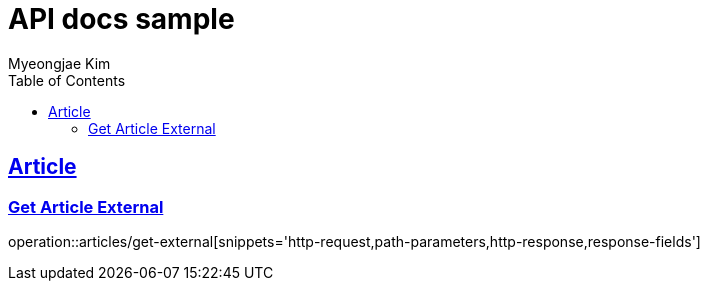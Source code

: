 = API docs sample
Myeongjae Kim;
:doctype: book
:icons: font
:source-highlighter: highlightjs
:toc: left
:toclevels: 2
:sectlinks:
:docinfo:

== Article

=== Get Article External

operation::articles/get-external[snippets='http-request,path-parameters,http-response,response-fields']

